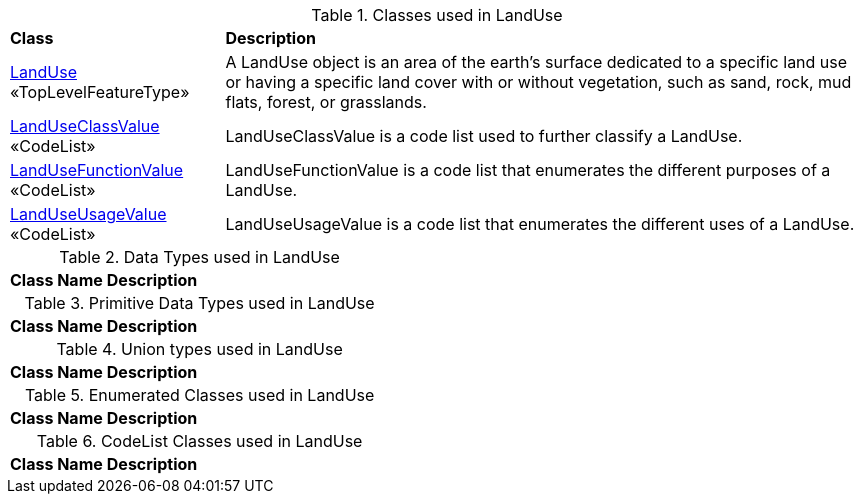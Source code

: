[[LandUse-class-table]]
.Classes used in LandUse
[cols="2,6",options="headers"]
|===
^|*Class* ^|*Description*
|<<LandUse-section,LandUse>> «TopLevelFeatureType»  |A LandUse object is an area of the earth's surface dedicated to a specific land use or having a specific land cover with or without vegetation, such as sand, rock, mud flats, forest, or grasslands.
|<<LandUseClassValue-section,LandUseClassValue>> «CodeList»  |LandUseClassValue is a code list used to further classify a LandUse.
|<<LandUseFunctionValue-section,LandUseFunctionValue>> «CodeList»  |LandUseFunctionValue is a code list that enumerates the different purposes of a LandUse.
|<<LandUseUsageValue-section,LandUseUsageValue>> «CodeList»  |LandUseUsageValue is a code list that enumerates the different uses of a LandUse.
|===

[[LandUse-datatypes-table]]
.Data Types used in LandUse
[cols="2,6",options="headers"]
|===
^|*Class Name* ^|*Description*
|===

[[LandUse-primitives-table]]
.Primitive Data Types used in LandUse
[cols="2,6",options="headers"]
|===
^|*Class Name* ^|*Description*
|===

[[LandUse-unions-table]]
.Union types used in LandUse
[cols="2,6",options="headers"]
|===
^|*Class Name* ^|*Description*
|===

[[LandUse-enumeration-table]]
.Enumerated Classes used in LandUse
[cols="2,6",options="headers"]
|===
^|*Class Name* ^|*Description*
|===

[[LandUse-codelist-table]]
.CodeList Classes used in LandUse
[cols="2,6",options="headers"]
|===
^|*Class Name* ^|*Description*
|===  


